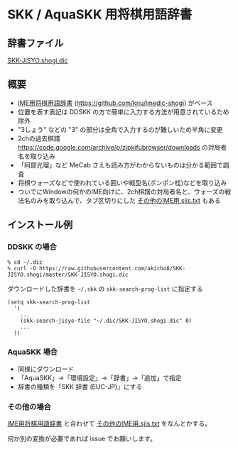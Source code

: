 * SKK / AquaSKK 用将棋用語辞書

** 辞書ファイル

   [[https://github.com/akicho8/SKK-JISYO.shogi/blob/master/SKK-JISYO.shogi.dic][SKK-JISYO.shogi.dic]]

** 概要

- [[https://idaemons.org/projects/shogidic/][IME用将棋用語辞書]] (https://github.com/knu/imedic-shogi) がベース
- 位置を表す表記は DDSKK の方で簡単に入力する方法が用意されているため除外
- "3しょう" などの "3" の部分は全角で入力するのが難しいため半角に変更
- 2chの過去棋譜 https://code.google.com/archive/p/zipkifubrowser/downloads の対局者名を取り込み
- 「阿部光瑠」など MeCab さえも読み方がわからないものは分かる範囲で調査
- 将棋ウォーズなどで使われている囲いや戦型名(ポンポン桂)などを取り込み
- ついでにWindowの何かのIME向けに、2ch棋譜の対局者名と、ウォーズの戦法名のみを取り込んで、タブ区切りにした [[https://github.com/akicho8/SKK-JISYO.shogi/blob/master/その他のIME用.sjis.txt][その他のIME用.sjis.txt]] もある

** インストール例

*** DDSKK の場合

   : % cd ~/.dic
   : % curl -O https://raw.githubusercontent.com/akicho8/SKK-JISYO.shogi/master/SKK-JISYO.shogi.dic

   ダウンロードした辞書を =~/.skk= の =skk-search-prog-list= に指定する

#+BEGIN_SRC elisp
(setq skk-search-prog-list
  '(
    ...
    (skk-search-jisyo-file "~/.dic/SKK-JISYO.shogi.dic" 0)
    ...
  ))
#+END_SRC

*** AquaSKK 場合

   - 同様にダウンロード
   - 「AquaSKK」→「環境設定」→「辞書」→「追加」で指定
   - 辞書の種類を「SKK 辞書 (EUC-JP)」にする

*** その他の場合

   [[https://idaemons.org/projects/shogidic/][IME用将棋用語辞書]] と合わせて [[https://github.com/akicho8/SKK-JISYO.shogi/blob/master/その他のIME用.sjis.txt][その他のIME用.sjis.txt]] をなんとかする。

   何か別の変換が必要であれば issue でお願いします。
